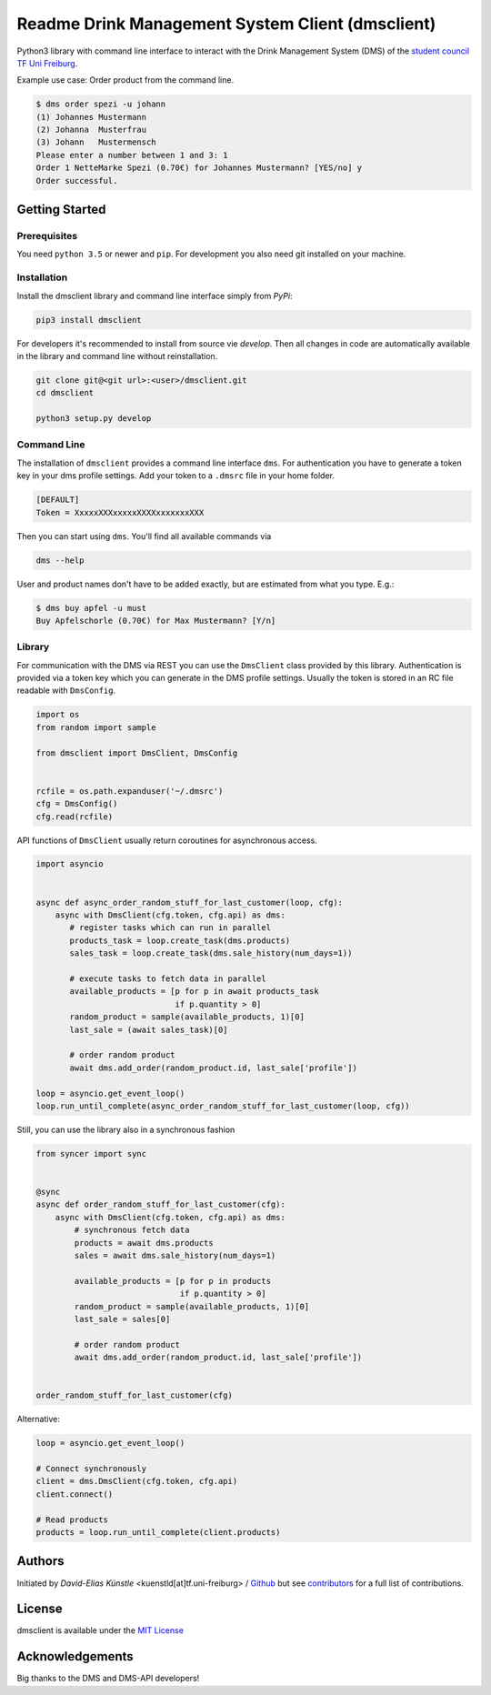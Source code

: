 =================================================
Readme Drink Management System Client (dmsclient)
=================================================

Python3 library with command line interface to interact with the Drink Management System (DMS) of the `student council TF Uni Freiburg <https://fachschaft.tf.uni-freiburg.de>`_.

Example use case: Order product from the command line.

.. code:: bash

    $ dms order spezi -u johann
    (1) Johannes Mustermann
    (2) Johanna  Musterfrau
    (3) Johann   Mustermensch
    Please enter a number between 1 and 3: 1
    Order 1 NetteMarke Spezi (0.70€) for Johannes Mustermann? [YES/no] y 
    Order successful.

Getting Started
===============

Prerequisites
-------------

You need ``python 3.5`` or newer and ``pip``.
For development you also need git installed on your machine.

Installation
------------

Install the dmsclient library and command line interface simply from *PyPi*:

.. code:: bash

    pip3 install dmsclient

For developers it's recommended to install from source vie *develop*.
Then all changes in code are automatically available in the library and command line without reinstallation.

.. code:: bash

    git clone git@<git url>:<user>/dmsclient.git
    cd dmsclient

    python3 setup.py develop

Command Line
------------

The installation of ``dmsclient`` provides a command line interface ``dms``.
For authentication you have to generate a token key in your dms profile settings.
Add your token to a ``.dmsrc`` file in your home folder.

.. code::

   [DEFAULT]
   Token = XxxxxXXXxxxxxXXXXxxxxxxxXXX

Then you can start using ``dms``. You'll find all available commands via

.. code:: bash

   dms --help

User and product names don't have to be added exactly, but are estimated from what you type. E.g.:

.. code:: bash

   $ dms buy apfel -u must
   Buy Apfelschorle (0.70€) for Max Mustermann? [Y/n]

Library
-------

For communication with the DMS via REST you can use the ``DmsClient`` class provided by this library.
Authentication is provided via a token key which you can generate in the DMS profile settings.
Usually the token is stored in an RC file readable with ``DmsConfig``.

.. code:: python

    import os
    from random import sample

    from dmsclient import DmsClient, DmsConfig


    rcfile = os.path.expanduser('~/.dmsrc')
    cfg = DmsConfig()
    cfg.read(rcfile)


API functions of ``DmsClient`` usually return coroutines for asynchronous access.

.. code:: python

    import asyncio


    async def async_order_random_stuff_for_last_customer(loop, cfg):
        async with DmsClient(cfg.token, cfg.api) as dms:
           # register tasks which can run in parallel
           products_task = loop.create_task(dms.products)
           sales_task = loop.create_task(dms.sale_history(num_days=1))

           # execute tasks to fetch data in parallel
           available_products = [p for p in await products_task
                                 if p.quantity > 0]
           random_product = sample(available_products, 1)[0]
           last_sale = (await sales_task)[0]

           # order random product
           await dms.add_order(random_product.id, last_sale['profile'])

    loop = asyncio.get_event_loop()
    loop.run_until_complete(async_order_random_stuff_for_last_customer(loop, cfg))


Still, you can use the library also in a synchronous fashion

.. code:: python

   from syncer import sync


   @sync
   async def order_random_stuff_for_last_customer(cfg):
       async with DmsClient(cfg.token, cfg.api) as dms:
           # synchronous fetch data
           products = await dms.products
           sales = await dms.sale_history(num_days=1)

           available_products = [p for p in products
                                 if p.quantity > 0]
           random_product = sample(available_products, 1)[0]
           last_sale = sales[0]

           # order random product
           await dms.add_order(random_product.id, last_sale['profile'])


   order_random_stuff_for_last_customer(cfg)

Alternative:

.. code:: python

    loop = asyncio.get_event_loop()

    # Connect synchronously
    client = dms.DmsClient(cfg.token, cfg.api)
    client.connect()

    # Read products
    products = loop.run_until_complete(client.products)


Authors
=======

Initiated by *David-Elias Künstle* <kuenstld[at]tf.uni-freiburg> / `Github <https://github.com/dekuenstle>`_
but see `contributors <https://github.com/fachschaft/dmsclient/graphs/contributors>`_ for a full list of contributions.

License
=======

dmsclient is available under the `MIT License <https://opensource.org/licenses/MIT>`_

Acknowledgements
================

Big thanks to the DMS and DMS-API developers!
